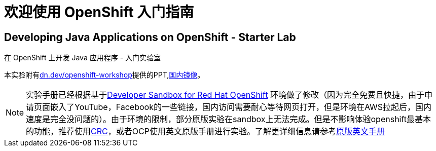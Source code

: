 = 欢迎使用 OpenShift 入门指南
:!sectids:
ifndef::lab[]
:lab-name: Java
endif::[]

== Developing {lab-name} Applications on OpenShift - Starter Lab

在 OpenShift 上开发 {lab-name} 应用程序 - 入门实验室

本实验附有link:https://dn.dev/openshift-workshop[dn.dev/openshift-workshop,window='_blank']提供的PPT,link:https://gitee.com/wangmt2000/OpenShift-Starter-Guides-PPT/tree/master[国内镜像]。

[NOTE]
====
实验手册已经根据基于link:https://developers.redhat.com/developer-sandbox/get-started[Developer Sandbox for Red Hat OpenShift] 环境做了修改（因为完全免费且快捷，由于申请页面嵌入了YouTube，Facebook的一些链接，国内访问需要耐心等待网页打开，但是环境在AWS拉起后，国内速度是完全没问题的）。由于环境的限制，部分原版实验在sandbox上无法完成。但是不影响体验openshift最基本的功能，推荐使用link:https://developers.redhat.com/products/codeready-containers/overview[CRC]，或者OCP使用英文原版手册进行实验。了解更详细信息请参考link:https://redhat-scholars.github.io/openshift-starter-guides/rhs-openshift-starter-guides/4.8/index.html?PROJECT=workshop[原版英文手册]
====
